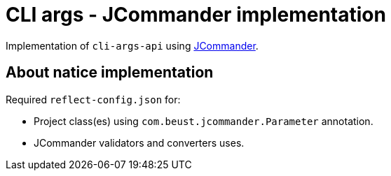 = CLI args - JCommander implementation

Implementation of `cli-args-api` using https://jcommander.org/[JCommander].

== About natice implementation

Required `reflect-config.json` for:

* Project class(es) using `com.beust.jcommander.Parameter` annotation.
* JCommander validators and converters uses.




